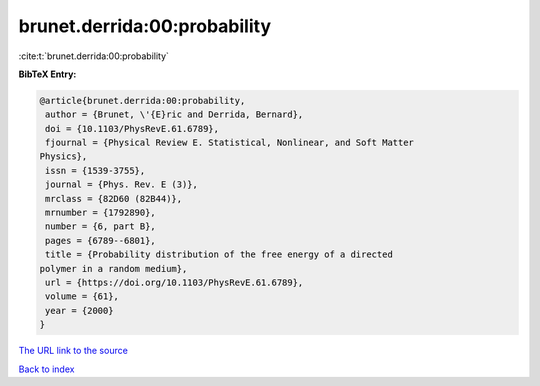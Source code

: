 brunet.derrida:00:probability
=============================

:cite:t:`brunet.derrida:00:probability`

**BibTeX Entry:**

.. code-block:: bibtex

   @article{brunet.derrida:00:probability,
    author = {Brunet, \'{E}ric and Derrida, Bernard},
    doi = {10.1103/PhysRevE.61.6789},
    fjournal = {Physical Review E. Statistical, Nonlinear, and Soft Matter
   Physics},
    issn = {1539-3755},
    journal = {Phys. Rev. E (3)},
    mrclass = {82D60 (82B44)},
    mrnumber = {1792890},
    number = {6, part B},
    pages = {6789--6801},
    title = {Probability distribution of the free energy of a directed
   polymer in a random medium},
    url = {https://doi.org/10.1103/PhysRevE.61.6789},
    volume = {61},
    year = {2000}
   }

`The URL link to the source <ttps://doi.org/10.1103/PhysRevE.61.6789}>`__


`Back to index <../By-Cite-Keys.html>`__
